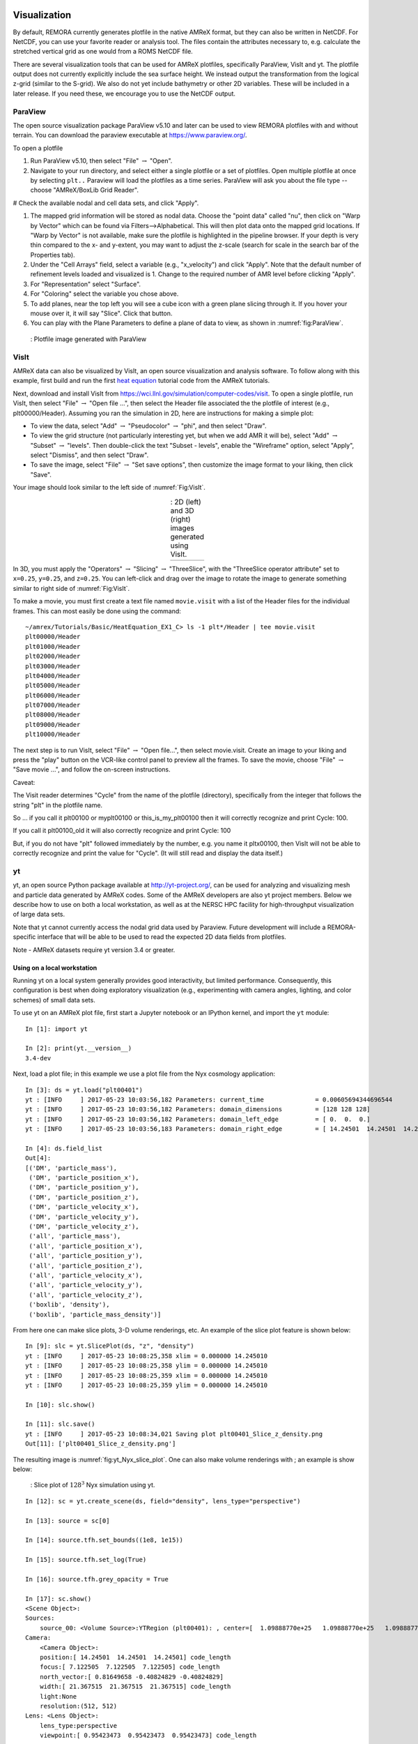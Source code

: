 
 .. role:: cpp(code)
    :language: c++

.. _Visualization:

Visualization
=============

By default, REMORA currently generates plotfile in the native AMReX format, but
they can also be written in NetCDF. For NetCDF, you can use your favorite reader or
analysis tool. The files contain the attributes necessary to, e.g. calculate the
stretched vertical grid as one would from a ROMS NetCDF file.

There are several visualization tools that can be used for AMReX plotfiles, specifically
ParaView, VisIt and yt. The plotfile output does not currently explicitly include
the sea surface height. We instead output the transformation from the logical z-grid
(similar to the S-grid). We also do not yet include bathymetry or other 2D variables.
These will be included in a later release. If you need these, we encourage you to use
the NetCDF output.

.. _section-1:

ParaView
--------

The open source visualization package ParaView v5.10 and later can be used to view REMORA
plotfiles with and without terrain. You can download the paraview executable at https://www.paraview.org/.

To open a plotfile

#. Run ParaView v5.10, then select "File" :math:`\rightarrow` "Open".

#. Navigate to your run directory, and select either a single plotfile or a set of plotfiles.
   Open multiple plotfile at once by selecting ``plt..`` Paraview will load the plotfiles as a time series.
   ParaView will ask you about the file type -- choose "AMReX/BoxLib Grid Reader".

# Check the available nodal and cell data sets, and click "Apply".

#. The mapped grid information will
   be stored as nodal data.  Choose the "point data" called "nu", then click on "Warp by Vector"
   which can be found via Filters-->Alphabetical.  This will then plot data onto the mapped grid
   locations. If "Warp by Vector" is not available, make sure the plotfile is highlighted in the pipeline browser. If your depth is very thin compared to the x- and y-extent, you may want to adjust the z-scale (search for scale in the search bar of the Properties tab).

#. Under the "Cell Arrays" field, select a variable (e.g., "x_velocity") and click
   "Apply". Note that the default number of refinement levels loaded and visualized is 1.
   Change to the required number of AMR level before clicking "Apply".

#. For "Representation" select "Surface".

#. For "Coloring" select the variable you chose above.

#. To add planes, near the top left you will see a cube icon with a green plane
   slicing through it. If you hover your mouse over it, it will say "Slice".
   Click that button.

#. You can play with the Plane Parameters to define a plane of data to view, as
   shown in :numref:`fig:ParaView`.

.. raw:: latex

   \begin{center}

.. _fig:ParaView:

.. figure:: ./figures/ParaView.png
   :width: 3.1in

   : Plotfile image generated with ParaView

.. raw:: latex

   \end{center}


.. _sec:visit:

.. _section-2:

VisIt
-----

AMReX data can also be visualized by VisIt, an open source visualization and
analysis software. To follow along with this example, first build and run the
first `heat equation`_ tutorial code from the AMReX tutorials.

.. _`heat equation`: https://github.com/AMReX-Codes/amrex-tutorials/tree/main/GuidedTutorials/HeatEquation

Next, download and install VisIt from
https://wci.llnl.gov/simulation/computer-codes/visit.  To open a single
plotfile, run VisIt, then select "File" :math:`\rightarrow` "Open file ...",
then select the Header file associated the the plotfile of interest (e.g.,
plt00000/Header).  Assuming you ran the simulation in 2D, here are instructions
for making a simple plot:

-  To view the data, select "Add" :math:`\rightarrow` "Pseudocolor"
   :math:`\rightarrow` "phi", and then select "Draw".

-  To view the grid structure (not particularly interesting yet, but when we
   add AMR it will be), select "Add" :math:`\rightarrow` "Subset"
   :math:`\rightarrow` "levels". Then double-click the text "Subset - levels",
   enable the "Wireframe" option, select "Apply", select "Dismiss", and then
   select "Draw".

-  To save the image, select "File" :math:`\rightarrow` "Set save options",
   then customize the image format to your liking, then click "Save".

Your image should look similar to the left side of :numref:`Fig:VisIt`.

.. raw:: latex

   \begin{center}

.. |c| image:: ./figures/VisIt_2D.png
       :width: 100%

.. |d| image:: ./figures/VisIt_3D.png
       :width: 100%

.. _Fig:VisIt:

.. table:: : 2D (left) and 3D (right) images generated using VisIt.
   :align: center

   +-----+-----+
   | |c| | |d| |
   +-----+-----+

.. raw:: latex

   \end{center}

In 3D, you must apply the "Operators" :math:`\rightarrow` "Slicing"
:math:`\rightarrow` "ThreeSlice", with the "ThreeSlice operator attribute" set
to ``x=0.25``, ``y=0.25``, and ``z=0.25``. You can left-click and drag over the
image to rotate the image to generate something similar to right side of
:numref:`Fig:VisIt`.

To make a movie, you must first create a text file named ``movie.visit`` with a
list of the Header files for the individual frames. This can most easily be
done using the command:

.. highlight:: console

::

    ~/amrex/Tutorials/Basic/HeatEquation_EX1_C> ls -1 plt*/Header | tee movie.visit
    plt00000/Header
    plt01000/Header
    plt02000/Header
    plt03000/Header
    plt04000/Header
    plt05000/Header
    plt06000/Header
    plt07000/Header
    plt08000/Header
    plt09000/Header
    plt10000/Header

The next step is to run VisIt, select "File" :math:`\rightarrow` "Open file...",
then select movie.visit. Create an image to your liking and press the
"play"  button on the VCR-like control panel to preview all the frames. To save
the movie, choose "File" :math:`\rightarrow` "Save movie ...", and follow the
on-screen instructions.

Caveat:

The Visit reader determines "Cycle" from the name of the plotfile (directory),
specifically from the integer that follows the string "plt" in the plotfile name.

So ... if you call it plt00100 or myplt00100 or this_is_my_plt00100 then it will
correctly recognize and print Cycle: 100.

If you call it plt00100_old it will also correctly recognize and print Cycle: 100

But, if you do not have "plt" followed immediately by the number,
e.g. you name it pltx00100, then VisIt will not be able to correctly recognize
and print the value for "Cycle".  (It will still read and display the data itself.)

.. _section-3:

yt
--

yt, an open source Python package available at http://yt-project.org/, can be
used for analyzing and visualizing mesh and particle data generated by
AMReX codes. Some of the AMReX developers are also yt project members.  Below
we describe how to use on both a local workstation, as well as at the NERSC
HPC facility for high-throughput visualization of large data sets.

Note that yt cannot currently
access the nodal grid data used by Paraview. Future development will include
a REMORA-specific interface that will be able to be used to read the expected
2D data fields from plotfiles.

Note - AMReX datasets require yt version 3.4 or greater.


Using on a local workstation
~~~~~~~~~~~~~~~~~~~~~~~~~~~~

Running yt on a local system generally provides good interactivity, but limited
performance. Consequently, this configuration is best when doing exploratory
visualization (e.g., experimenting with camera angles, lighting, and color
schemes) of small data sets.

To use yt on an AMReX plot file, first start a Jupyter notebook or an IPython
kernel, and import the ``yt`` module:

.. highlight:: python

::

    In [1]: import yt

    In [2]: print(yt.__version__)
    3.4-dev

Next, load a plot file; in this example we use a plot file from the Nyx
cosmology application:

.. highlight:: python

::

    In [3]: ds = yt.load("plt00401")
    yt : [INFO     ] 2017-05-23 10:03:56,182 Parameters: current_time              = 0.00605694344696544
    yt : [INFO     ] 2017-05-23 10:03:56,182 Parameters: domain_dimensions         = [128 128 128]
    yt : [INFO     ] 2017-05-23 10:03:56,182 Parameters: domain_left_edge          = [ 0.  0.  0.]
    yt : [INFO     ] 2017-05-23 10:03:56,183 Parameters: domain_right_edge         = [ 14.24501  14.24501  14.24501]

    In [4]: ds.field_list
    Out[4]:
    [('DM', 'particle_mass'),
     ('DM', 'particle_position_x'),
     ('DM', 'particle_position_y'),
     ('DM', 'particle_position_z'),
     ('DM', 'particle_velocity_x'),
     ('DM', 'particle_velocity_y'),
     ('DM', 'particle_velocity_z'),
     ('all', 'particle_mass'),
     ('all', 'particle_position_x'),
     ('all', 'particle_position_y'),
     ('all', 'particle_position_z'),
     ('all', 'particle_velocity_x'),
     ('all', 'particle_velocity_y'),
     ('all', 'particle_velocity_z'),
     ('boxlib', 'density'),
     ('boxlib', 'particle_mass_density')]

From here one can make slice plots, 3-D volume renderings, etc. An example of
the slice plot feature is shown below:

.. highlight:: python

::

    In [9]: slc = yt.SlicePlot(ds, "z", "density")
    yt : [INFO     ] 2017-05-23 10:08:25,358 xlim = 0.000000 14.245010
    yt : [INFO     ] 2017-05-23 10:08:25,358 ylim = 0.000000 14.245010
    yt : [INFO     ] 2017-05-23 10:08:25,359 xlim = 0.000000 14.245010
    yt : [INFO     ] 2017-05-23 10:08:25,359 ylim = 0.000000 14.245010

    In [10]: slc.show()

    In [11]: slc.save()
    yt : [INFO     ] 2017-05-23 10:08:34,021 Saving plot plt00401_Slice_z_density.png
    Out[11]: ['plt00401_Slice_z_density.png']

The resulting image is :numref:`fig:yt_Nyx_slice_plot`. One can also make
volume renderings with ; an example is show below:

.. _fig:yt_Nyx_slice_plot:

.. figure:: ./figures/yt_Nyx_density_slice.png

   : Slice plot of :math:`128^3` Nyx simulation using yt.


.. highlight:: python

::

    In [12]: sc = yt.create_scene(ds, field="density", lens_type="perspective")

    In [13]: source = sc[0]

    In [14]: source.tfh.set_bounds((1e8, 1e15))

    In [15]: source.tfh.set_log(True)

    In [16]: source.tfh.grey_opacity = True

    In [17]: sc.show()
    <Scene Object>:
    Sources:
        source_00: <Volume Source>:YTRegion (plt00401): , center=[  1.09888770e+25   1.09888770e+25   1.09888770e+25] cm, left_edge=[ 0.  0.  0.] cm, right_edge=[  2.19777540e+25   2.19777540e+25   2.19777540e+25] cm transfer_function:None
    Camera:
        <Camera Object>:
        position:[ 14.24501  14.24501  14.24501] code_length
        focus:[ 7.122505  7.122505  7.122505] code_length
        north_vector:[ 0.81649658 -0.40824829 -0.40824829]
        width:[ 21.367515  21.367515  21.367515] code_length
        light:None
        resolution:(512, 512)
    Lens: <Lens Object>:
        lens_type:perspective
        viewpoint:[ 0.95423473  0.95423473  0.95423473] code_length

    In [19]: sc.save()
    yt : [INFO     ] 2017-05-23 10:15:07,825 Rendering scene (Can take a while).
    yt : [INFO     ] 2017-05-23 10:15:07,825 Creating volume
    yt : [INFO     ] 2017-05-23 10:15:07,996 Creating transfer function
    yt : [INFO     ] 2017-05-23 10:15:07,997 Calculating data bounds. This may take a while.
    Set the TransferFunctionHelper.bounds to avoid this.
    yt : [INFO     ] 2017-05-23 10:15:16,471 Saving render plt00401_Render_density.png

The output of this is :numref:`fig:yt_Nyx_vol_rend`.

.. _fig:yt_Nyx_vol_rend:

.. figure:: ./figures/yt_Nyx_density_vol_rend.png

   Volume rendering of :math:`128^3` Nyx simulation using yt. This corresponds
   to the same plot file used to generate the slice plot in
   :numref:`fig:yt_Nyx_slice_plot`.


